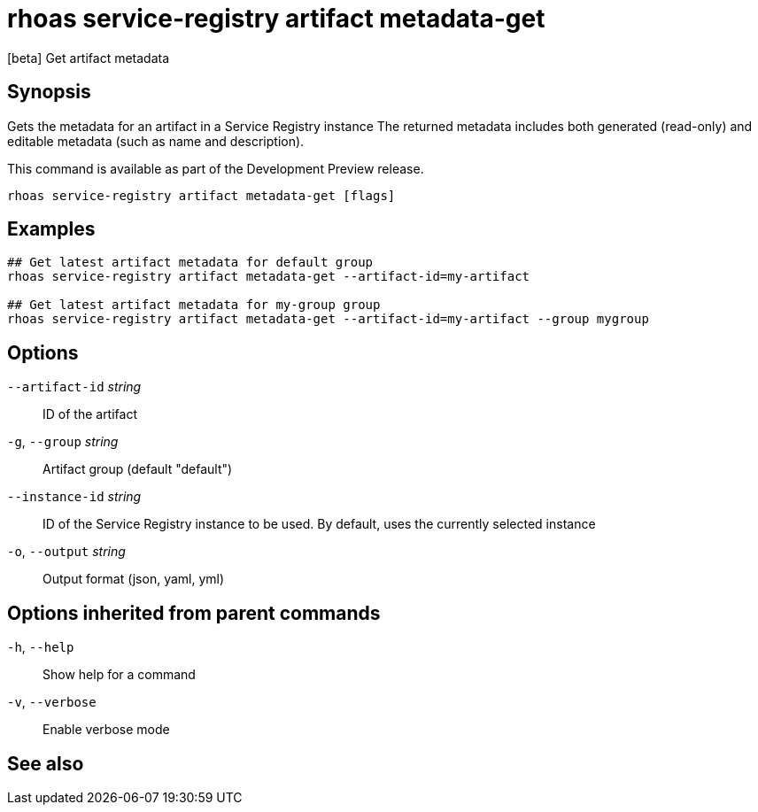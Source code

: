 ifdef::env-github,env-browser[:context: cmd]
[id='ref-rhoas-service-registry-artifact-metadata-get_{context}']
= rhoas service-registry artifact metadata-get

[role="_abstract"]
[beta] Get artifact metadata

[discrete]
== Synopsis

Gets the metadata for an artifact in a Service Registry instance
The returned metadata includes both generated (read-only) and editable metadata (such as name and description).

This command is available as part of the Development Preview release.


....
rhoas service-registry artifact metadata-get [flags]
....

[discrete]
== Examples

....
## Get latest artifact metadata for default group
rhoas service-registry artifact metadata-get --artifact-id=my-artifact

## Get latest artifact metadata for my-group group
rhoas service-registry artifact metadata-get --artifact-id=my-artifact --group mygroup

....

[discrete]
== Options

      `--artifact-id` _string_::   ID of the artifact
  `-g`, `--group` _string_::       Artifact group (default "default")
      `--instance-id` _string_::   ID of the Service Registry instance to be used. By default, uses the currently selected instance
  `-o`, `--output` _string_::      Output format (json, yaml, yml)

[discrete]
== Options inherited from parent commands

  `-h`, `--help`::      Show help for a command
  `-v`, `--verbose`::   Enable verbose mode

[discrete]
== See also


ifdef::env-github,env-browser[]
* link:rhoas_service-registry_artifact.adoc#rhoas-service-registry-artifact[rhoas service-registry artifact]	 - [beta] Manage Service Registry artifacts
endif::[]
ifdef::pantheonenv[]
* link:{path}#ref-rhoas-service-registry-artifact_{context}[rhoas service-registry artifact]	 - [beta] Manage Service Registry artifacts
endif::[]

